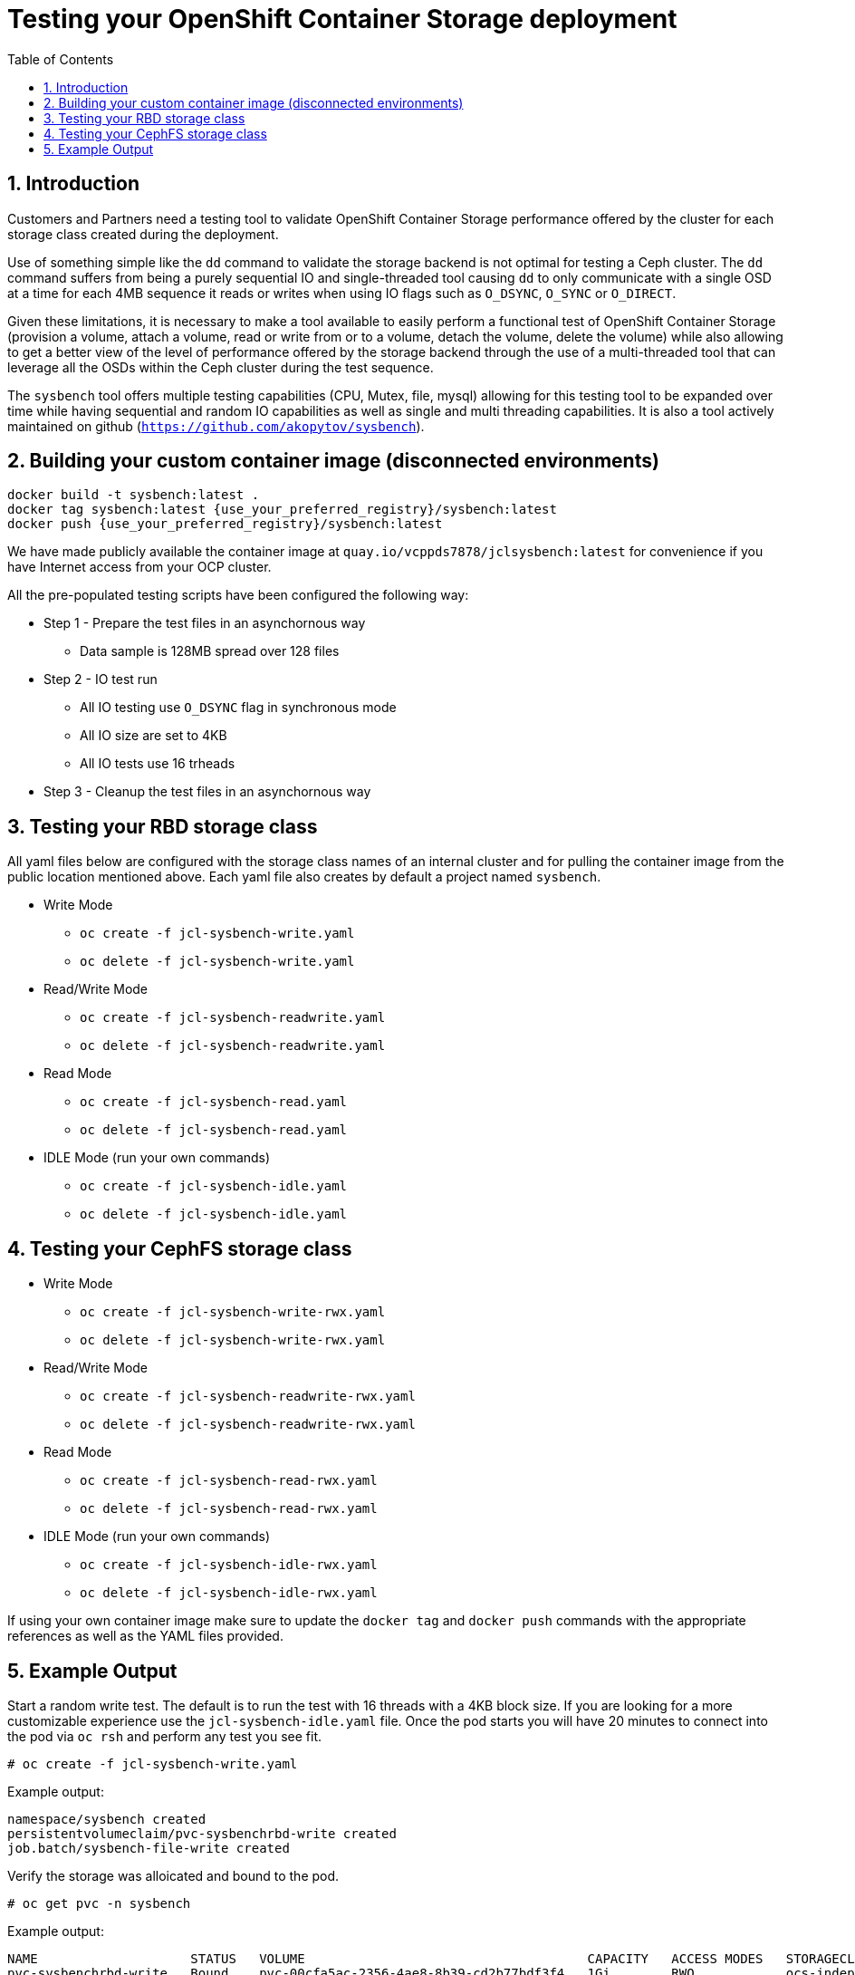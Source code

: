 = Testing your OpenShift Container Storage deployment
:toc: right
:toclevels: 3
:icons: font
:source-highlighter: pygments
:source-language: shell
:numbered:
:imagesdir: ../docs/imgs/
// Activate experimental attribute for Keyboard Shortcut keys
:experimental:

== Introduction

Customers and Partners need a testing tool to validate OpenShift Container
Storage performance offered by the cluster for each storage class created
during the deployment.

Use of something simple like the `dd` command to validate the storage backend
is not optimal for testing a Ceph cluster. The `dd` command suffers from being
a purely sequential IO and single-threaded tool causing `dd` to only communicate
with a single OSD at a time for each 4MB sequence it reads or writes when using
IO flags such as `O_DSYNC`, `O_SYNC` or `O_DIRECT`.

Given these limitations, it is necessary to make a tool available 
to easily perform a functional test of OpenShift Container Storage 
(provision a volume, attach a volume, read or write from or to a volume,
detach the volume, delete the volume) while also allowing to get a better
view of the level of performance offered by the storage backend through the
use of a multi-threaded tool that can leverage all the OSDs within
the Ceph cluster during the test sequence.

The `sysbench` tool offers multiple testing capabilities
(CPU, Mutex, file, mysql) allowing for this testing tool to be
expanded over time while having sequential and random IO capabilities as well
as single and multi threading capabilities. It is also a tool actively maintained
on github (`https://github.com/akopytov/sysbench`).

== Building your custom container image (disconnected environments)

```
docker build -t sysbench:latest .
docker tag sysbench:latest {use_your_preferred_registry}/sysbench:latest
docker push {use_your_preferred_registry}/sysbench:latest
```

We have made publicly available the container image at
`quay.io/vcppds7878/jclsysbench:latest` for convenience if you
have Internet access from your OCP cluster.

All the pre-populated testing scripts have been configured the following way:

* Step 1 - Prepare the test files in an asynchornous way
** Data sample is 128MB spread over 128 files
* Step 2 - IO test run
** All IO testing use `O_DSYNC` flag in synchronous mode
** All IO size are set to 4KB
** All IO tests use 16 trheads
* Step 3 - Cleanup the test files in an asynchornous way

== Testing your RBD storage class

All yaml files below are configured with the storage class names of an
internal cluster and for pulling the container image from the public
location mentioned above. Each yaml file also creates by default a project
named `sysbench`.

* Write Mode
** `oc create -f jcl-sysbench-write.yaml`
** `oc delete -f jcl-sysbench-write.yaml`
* Read/Write Mode
** `oc create -f jcl-sysbench-readwrite.yaml`
** `oc delete -f jcl-sysbench-readwrite.yaml`
* Read Mode
** `oc create -f jcl-sysbench-read.yaml`
** `oc delete -f jcl-sysbench-read.yaml`
* IDLE Mode (run your own commands)
** `oc create -f jcl-sysbench-idle.yaml`
** `oc delete -f jcl-sysbench-idle.yaml`

== Testing your CephFS storage class
* Write Mode
** `oc create -f jcl-sysbench-write-rwx.yaml`
** `oc delete -f jcl-sysbench-write-rwx.yaml`
* Read/Write Mode
** `oc create -f jcl-sysbench-readwrite-rwx.yaml`
** `oc delete -f jcl-sysbench-readwrite-rwx.yaml`
* Read Mode
** `oc create -f jcl-sysbench-read-rwx.yaml`
** `oc delete -f jcl-sysbench-read-rwx.yaml`
* IDLE Mode (run your own commands)
** `oc create -f jcl-sysbench-idle-rwx.yaml`
** `oc delete -f jcl-sysbench-idle-rwx.yaml`

If using your own container image make sure to update the `docker tag`
and `docker push` commands with the appropriate references as well as the
YAML files provided.

== Example Output

Start a random write test. The default is to run the test with 16 threads
with a 4KB block size. If you are looking for a more customizable experience
use the `jcl-sysbench-idle.yaml` file. Once the pod starts you will have
20 minutes to connect into the pod  via `oc rsh` and perform any test you 
see fit.

[source,role="execute"]
----
# oc create -f jcl-sysbench-write.yaml
----
.Example output:
----
namespace/sysbench created
persistentvolumeclaim/pvc-sysbenchrbd-write created
job.batch/sysbench-file-write created
----

Verify the storage was alloicated and bound to the pod.

[source,role="execute"]
----
# oc get pvc -n sysbench
----
.Example output:
----
NAME                    STATUS   VOLUME                                     CAPACITY   ACCESS MODES   STORAGECLASS                              AGE
pvc-sysbenchrbd-write   Bound    pvc-00cfa5ac-2356-4ae8-8b39-cd2b77bdf3f4   1Gi        RWO            ocs-independent-storagecluster-ceph-rbd   13s
----

Now wait for the pod to complete. All results will be displayed in the pod log.

[source,role="execute"]
----
# oc get pods -n sysbench -w
----
.Example output:
----
NAME                        READY   STATUS              RESTARTS   AGE
sysbench-file-write-m6mnd   0/1     ContainerCreating   0          26s
sysbench-file-write-m6mnd   1/1     Running             0          27s
sysbench-file-write-m6mnd   0/1     Completed           0          41s
----

Now inspect the test results.

[source,role="execute"]
----
# oc logs sysbench-file-write-m6mnd -n sysbench
----
.Example output:
----
Currently mounted filesystems for Random WRITE test
/dev/rbd0                               999320     2564    980372   1% /tmp/data
Changing working directory to /tmp/data
Current working directory for control before execution
/tmp/data
+ sysbench --threads=16 --test=fileio --file-total-size=128m --file-test-mode=rndwr --file-block-size=4k --file-io-mode=async --file-fsync-freq=0 prepare
WARNING: the --test option is deprecated. You can pass a script name or path on the command line without any options.
sysbench 1.0.20 (using bundled LuaJIT 2.1.0-beta2)

128 files, 1024Kb each, 128Mb total
Creating files for the test...
Extra file open flags: (none)
Creating file test_file.0
Creating file test_file.1
[... truncated ...]
Creating file test_file.126
Creating file test_file.127
134217728 bytes written in 3.41 seconds (37.51 MiB/sec).
+ set +x
+ sysbench --threads=16 --test=fileio --file-total-size=128m --file-test-mode=rndwr --file-block-size=4k --file-extra-flags=dsync run
WARNING: the --test option is deprecated. You can pass a script name or path on the command line without any options.
sysbench 1.0.20 (using bundled LuaJIT 2.1.0-beta2)

Running the test with following options:
Number of threads: 16
Initializing random number generator from current time


Extra file open flags: dsync
128 files, 1MiB each
128MiB total file size
Block size 4KiB
Number of IO requests: 0
Read/Write ratio for combined random IO test: 1.50
Periodic FSYNC enabled, calling fsync() each 100 requests.
Calling fsync() at the end of test, Enabled.
Using synchronous I/O mode
Doing random write test
Initializing worker threads...

Threads started!


File operations:
    reads/s:                      0.00
    writes/s:                     8466.75
    fsyncs/s:                     11034.61

Throughput:
    read, MiB/s:                  0.00
    written, MiB/s:               33.07

General statistics:
    total time:                          10.0060s
    total number of events:              193174

Latency (ms):
         min:                                    0.00
         avg:                                    0.82
         max:                                   13.63
         95th percentile:                        2.97
         sum:                               158721.54

Threads fairness:
    events (avg/stddev):           12073.3750/109.77
    execution time (avg/stddev):   9.9201/0.00

+ sysbench --threads=16 --test=fileio --file-total-size=128m --file-test-mode=rndwr --file-block-size=4k --file-io-mode=async --file-fsync-freq=0 cleanup
WARNING: the --test option is deprecated. You can pass a script name or path on the command line without any options.
sysbench 1.0.20 (using bundled LuaJIT 2.1.0-beta2)

Removing test files...
+ set +x
Changing working directory to /
----


